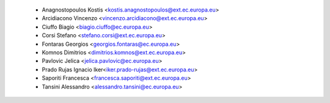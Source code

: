     - Anagnostopoulos Kostis <kostis.anagnostopoulos@ext.ec.europa.eu>
    - Arcidiacono Vincenzo <vincenzo.arcidiacono@ext.ec.europa.eu>
    - Ciuffo Biagio <biagio.ciuffo@ec.europa.eu>
    - Corsi Stefano <stefano.corsi@ext.ec.europa.eu>
    - Fontaras Georgios <georgios.fontaras@ec.europa.eu>
    - Komnos Dimitrios <dimitrios.komnos@ext.ec.europa.eu>
    - Pavlovic Jelica <jelica.pavlovic@ec.europa.eu>
    - Prado Rujas Ignacio Iker<iker.prado-rujas@ext.ec.europa.eu>
    - Saporiti Francesca <francesca.saporiti@ext.ec.europa.eu>
    - Tansini Alessandro <alessandro.tansini@ec.europa.eu>

